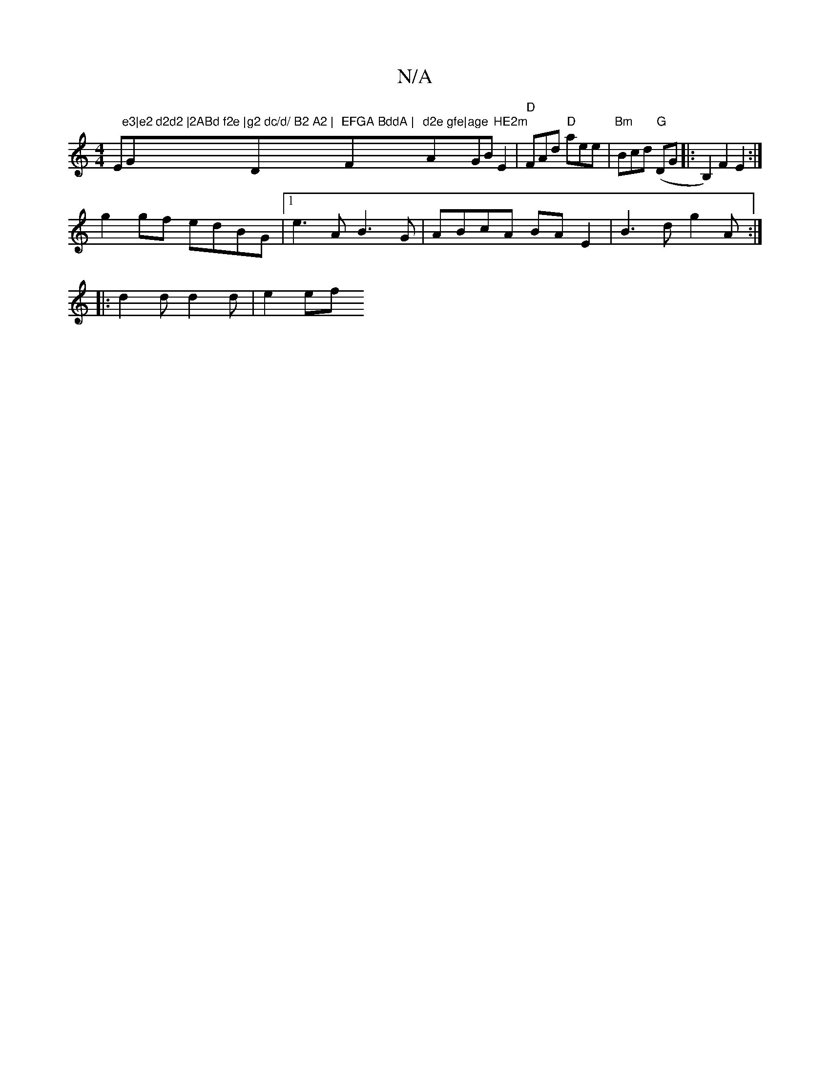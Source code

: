 X:1
T:N/A
M:4/4
R:N/A
K:Cmajor
Em"e3|e2 d2d2 |2ABd f2e |"G"g2 dc/d/ B2 A2 | "D"EFGA BddA | "F"d2e gfe|"A"age "GB "HE2m"E2|"D"FAd "D"aee|"Bm"Bcd "G"(DG|:B,2) F2 E2 :|
g2 gf edBG|1 e3A B3G | ABcA BAE2 | B3d g2 A :|
|: d2d d2 d | e2ef